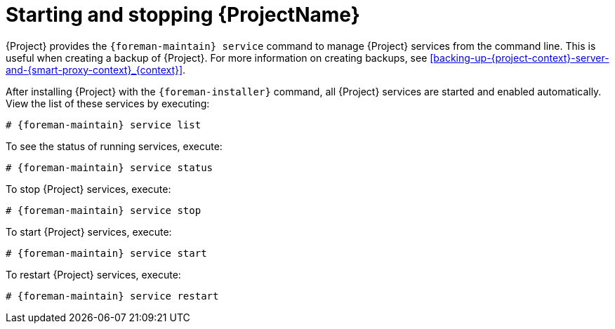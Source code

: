 :_mod-docs-content-type: PROCEDURE

[id="Starting_and_Stopping_Server_{context}"]
= Starting and stopping {ProjectName}

{Project} provides the `{foreman-maintain} service` command to manage {Project} services from the command line.
This is useful when creating a backup of {Project}.
For more information on creating backups, see xref:backing-up-{project-context}-server-and-{smart-proxy-context}_{context}[].

After installing {Project} with the `{foreman-installer}` command, all {Project} services are started and enabled automatically.
View the list of these services by executing:

[options="nowrap", subs="+quotes,verbatim,attributes"]
----
# {foreman-maintain} service list
----

To see the status of running services, execute:

[options="nowrap", subs="+quotes,verbatim,attributes"]
----
# {foreman-maintain} service status
----

To stop {Project} services, execute:

[options="nowrap", subs="+quotes,verbatim,attributes"]
----
# {foreman-maintain} service stop
----

To start {Project} services, execute:

[options="nowrap", subs="+quotes,verbatim,attributes"]
----
# {foreman-maintain} service start
----

To restart {Project} services, execute:

[options="nowrap", subs="+quotes,verbatim,attributes"]
----
# {foreman-maintain} service restart
----

